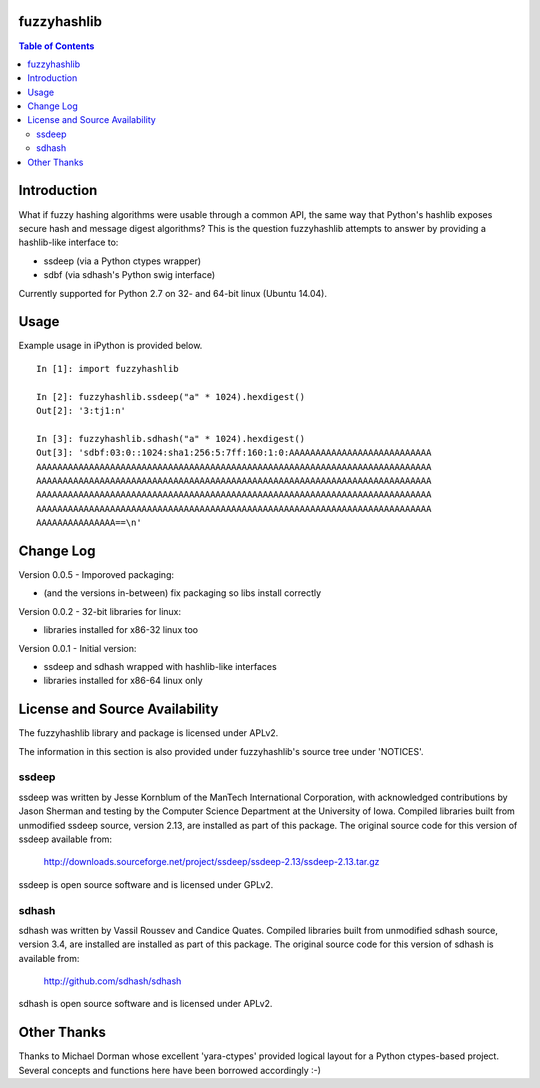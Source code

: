 fuzzyhashlib
============

.. contents:: Table of Contents


Introduction
============

What if fuzzy hashing algorithms were usable through a common API,
the same way that Python's hashlib exposes secure hash and message digest
algorithms? This is the question fuzzyhashlib attempts to answer by providing
a hashlib-like interface to:

- ssdeep (via a Python ctypes wrapper)
- sdbf (via sdhash's Python swig interface)

Currently supported for Python 2.7 on 32- and 64-bit linux (Ubuntu 14.04). 


Usage
=====

Example usage in iPython is provided below.

::

  In [1]: import fuzzyhashlib
  
  In [2]: fuzzyhashlib.ssdeep("a" * 1024).hexdigest()
  Out[2]: '3:tj1:n'
  
  In [3]: fuzzyhashlib.sdhash("a" * 1024).hexdigest()
  Out[3]: 'sdbf:03:0::1024:sha1:256:5:7ff:160:1:0:AAAAAAAAAAAAAAAAAAAAAAAAAAA
  AAAAAAAAAAAAAAAAAAAAAAAAAAAAAAAAAAAAAAAAAAAAAAAAAAAAAAAAAAAAAAAAAAAAAAAAAAA
  AAAAAAAAAAAAAAAAAAAAAAAAAAAAAAAAAAAAAAAAAAAAAAAAAAAAAAAAAAAAAAAAAAAAAAAAAAA
  AAAAAAAAAAAAAAAAAAAAAAAAAAAAAAAAAAAAAAAAAAAAAAAAAAAAAAAAAAAAAAAAAAAAAAAAAAA
  AAAAAAAAAAAAAAAAAAAAAAAAAAAAAAAAAAAAAAAAAAAAAAAAAAAAAAAAAAAAAAAAAAAAAAAAAAA
  AAAAAAAAAAAAAAA==\n'


Change Log
==========

Version 0.0.5 - Imporoved packaging:

-  (and the versions in-between) fix packaging so libs install correctly

Version 0.0.2 - 32-bit libraries for linux:

-  libraries installed for x86-32 linux too

Version 0.0.1 - Initial version:

- ssdeep and sdhash wrapped with hashlib-like interfaces
- libraries installed for x86-64 linux only


License and Source Availability
===============================

The fuzzyhashlib library and package is licensed under APLv2.

The information in this section is also provided under fuzzyhashlib's source
tree under 'NOTICES'.


ssdeep
------
ssdeep was written by Jesse Kornblum of the ManTech International
Corporation, with acknowledged contributions by Jason Sherman and
testing by the Computer Science Department at the University of
Iowa. Compiled libraries built from unmodified ssdeep source,
version 2.13, are installed as part of this package. The original
source code for this version of ssdeep available from:
   http://downloads.sourceforge.net/project/ssdeep/ssdeep-2.13/ssdeep-2.13.tar.gz

ssdeep is open source software and is licensed under GPLv2.


sdhash
------
sdhash was written by Vassil Roussev and Candice Quates. Compiled
libraries built from unmodified sdhash source, version 3.4, are
installed are installed as part of this package. The original
source code for this version of sdhash is available from:
   http://github.com/sdhash/sdhash

sdhash is open source software and is licensed under APLv2.


Other Thanks
============
Thanks to Michael Dorman whose excellent 'yara-ctypes' provided logical layout
for a Python ctypes-based project. Several concepts and functions here have
been borrowed accordingly :-)
